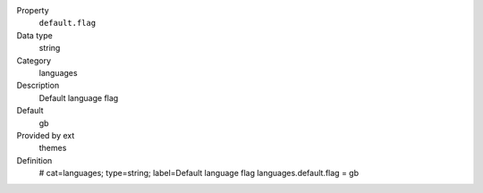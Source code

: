.. ..................................
.. container:: table-row dl-horizontal panel panel-default constants themes cat_languages

	Property
		``default.flag``

	Data type
		string

	Category
		languages

	Description
		Default language flag

	Default
		gb

	Provided by ext
		themes

	Definition
		.. code-block:: php

		# cat=languages; type=string; label=Default language flag
		languages.default.flag = gb
